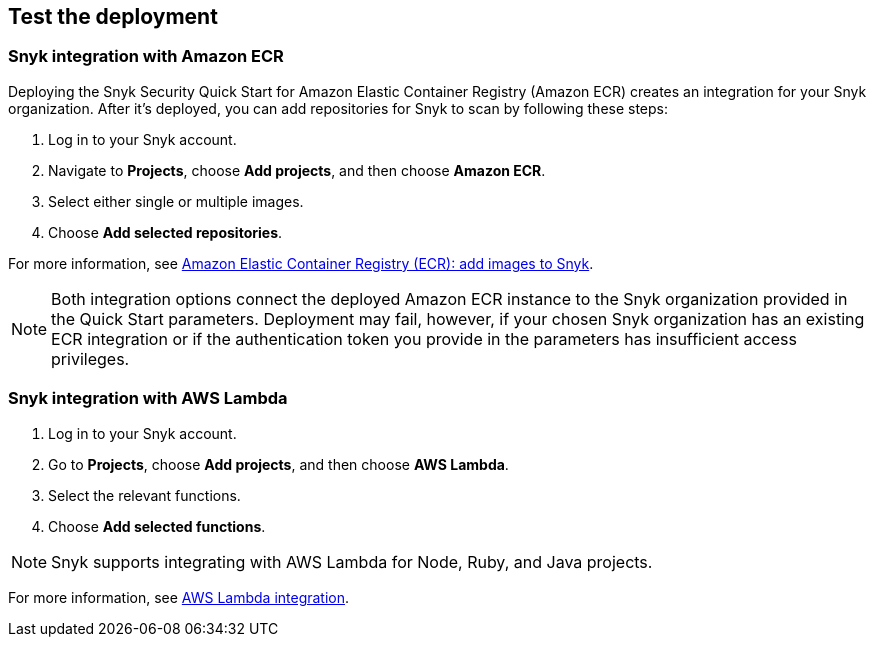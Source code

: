 // Add steps as necessary for accessing the software, post-configuration, and testing. Don’t include full usage instructions for your software, but add links to your product documentation for that information.
//Should any sections not be applicable, remove them

== Test the deployment
// If steps are required to test the deployment, add them here. If not, remove the heading

=== Snyk integration with Amazon ECR
Deploying the Snyk Security Quick Start for Amazon Elastic Container Registry (Amazon ECR) creates
an integration for your Snyk organization. After it's deployed, you can
add repositories for Snyk to scan by following these steps:

. Log in to your Snyk account.
. Navigate to *Projects*, choose *Add projects*, and then choose *Amazon ECR*.
. Select either single or multiple images.
. Choose *Add selected repositories*.

For more information, see https://support.snyk.io/hc/en-us/articles/360003947077-Amazon-Elastic-Container-Registry-ECR-add-images-to-Snyk[Amazon Elastic Container Registry (ECR): add images to Snyk^].

NOTE: Both integration options connect the deployed Amazon ECR instance to the Snyk organization provided in the Quick Start parameters. Deployment may fail, however, if your chosen Snyk organization has an existing ECR integration or if the authentication token you provide in the parameters has insufficient access privileges.

=== Snyk integration with AWS Lambda
. Log in to your Snyk account.
. Go to *Projects*, choose *Add projects*, and then choose *AWS Lambda*.
. Select the relevant functions.
. Choose *Add selected functions*.

NOTE: Snyk supports integrating with AWS Lambda for Node, Ruby, and Java projects.

For more information, see https://support.snyk.io/hc/en-us/articles/360004002418-AWS-Lambda-integration[AWS Lambda integration^].

// == Post-deployment steps
// If post-deployment steps are required, add them here. If not, remove the heading

// == Best practices for using {partner-product-short-name} on AWS
// Provide post-deployment best practices for using the technology on AWS, including considerations such as migrating data, backups, ensuring high performance, high availability, etc. Link to software documentation for detailed information.

// _Add any best practices for using the software._

// == Security
// Provide post-deployment best practices for using the technology on AWS, including considerations such as migrating data, backups, ensuring high performance, high availability, etc. Link to software documentation for detailed information.

// _Add any security-related information._

// == Other useful information
//Provide any other information of interest to users, especially focusing on areas where AWS or cloud usage differs from on-premises usage.

//Add any other details that will help the customer use the software on AWS.
